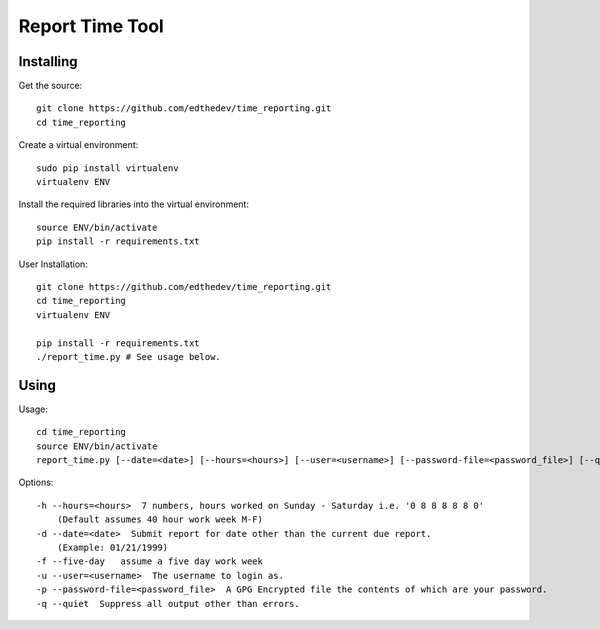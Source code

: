 Report Time Tool
=================

Installing 
------------
Get the source::

    git clone https://github.com/edthedev/time_reporting.git
    cd time_reporting

Create a virtual environment::

    sudo pip install virtualenv
    virtualenv ENV

Install the required libraries into the virtual environment::

    source ENV/bin/activate
    pip install -r requirements.txt

User Installation::

    git clone https://github.com/edthedev/time_reporting.git
    cd time_reporting
    virtualenv ENV

    pip install -r requirements.txt
    ./report_time.py # See usage below.

Using
------
Usage::

    cd time_reporting
    source ENV/bin/activate
    report_time.py [--date=<date>] [--hours=<hours>] [--user=<username>] [--password-file=<password_file>] [--quiet] [--five-day]

Options::

    -h --hours=<hours>  7 numbers, hours worked on Sunday - Saturday i.e. '0 8 8 8 8 8 0'
        (Default assumes 40 hour work week M-F)
    -d --date=<date>  Submit report for date other than the current due report.
        (Example: 01/21/1999)
    -f --five-day   assume a five day work week
    -u --user=<username>  The username to login as.
    -p --password-file=<password_file>  A GPG Encrypted file the contents of which are your password.
    -q --quiet  Suppress all output other than errors.
